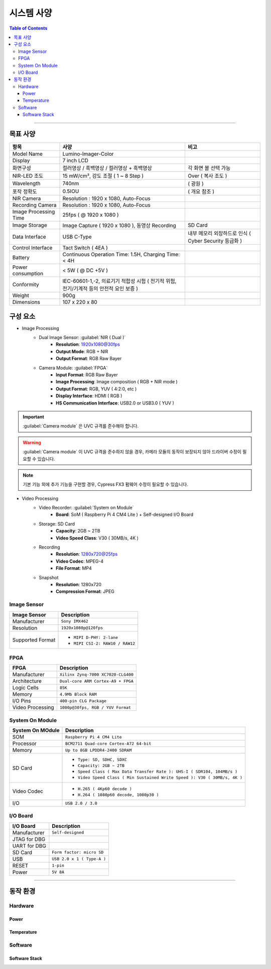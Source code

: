 *********************************
시스템 사양
*********************************

.. contents:: Table of Contents

---------

목표 사양
==========

.. list-table:: 
   :header-rows: 1
   :widths: 20 50 30

   * - 항목
     - 사양
     - 비고
   * - Model Name
     - Lumino-Imager-Color
     - 
   * - Display
     - 7 inch LCD
     - 
   * - 화면구성
     - 컬러영상 / 흑백영상 / 컬러영상 + 흑백영상
     - 각 화면 볼 선택 가능
   * - NIR-LED 조도
     - 15 mW/cm², 강도 조절 ( 1 ~ 8 Step )
     - Over ( 복사 조도 )
   * - Wavelength
     - 740nm
     - ( 광원 )
   * - 포작 정확도
     - 0.5IOU
     - ( 개요 참조 )
   * - NIR Camera
     - Resolution : 1920 x 1080, Auto-Focus
     - 
   * - Recording Camera
     - Resolution : 1920 x 1080, Auto-Focus
     - 
   * - Image Processing Time
     - 25fps ( @ 1920 x 1080 )
     - 
   * - Image Storage
     - Image Capture ( 1920 x 1080 ), 동영상 Recording
     - SD Card
   * - Data Interface
     - USB C-Type
     - 내부 메모리 외장하드로 인식 ( Cyber Security 등급화 )
   * - Control Interface
     - Tact Switch ( 4EA )
     - 
   * - Battery
     - Continuous Operation Time: 1.5H, Charging Time: < 4H
     - 
   * - Power consumption
     - < 5W ( @ DC +5V )
     - 
   * - Conformity
     - IEC-60601-1,-2, 의료기기 적합성 시험 ( 전기적 위험, 전기/기계적 등의 안전적 요인 보증 )
     - 
   * - Weight
     -  900g
     - 
   * - Dimensions
     - 107 x 220 x 80
     -


구성 요소
=========

- Image Processing
    - Dual Image Sensor: :guilabel:`NIR ( Dual )`
        - **Resolution**: 1920x1080@30fps
        - **Output Mode**: RGB + NIR
        - **Output Format**: RGB Raw Bayer
    - Camera Module: :guilabel:`FPGA`
        - **Input Format**: RGB Raw Bayer
        - **Image Processing**: Image composition ( RGB + NIR mode )
        - **Output Format**: RGB, YUV ( 4:2:0, etc )
        - **Display Interface**: HDMI ( RGB )
        - **HS Communication Interface**: USB2.0 or USB3.0 ( YUV )

.. important::
    :guilabel:`Camera module` 은 UVC 규격를 준수해야 합니다.

.. warning::
    :guilabel:`Camera module` 이 UVC 규격을 준수하지 않을 경우, 카메라 모듈의 동작이 보장되지 않아 드라이버 수정이 필요할 수 있습니다.

.. note::
    기본 기능 외에 추가 기능을 구현할 경우, Cypress FX3 펌웨어 수정이 필요할 수 있습니다.

- Video Processing
    - Video Recorder: :guilabel:`System on Module`
        - **Board**: SoM ( Raspberry Pi 4 CM4 Lite ) + Self-designed I/O Board
    - Storage: SD Card
        - **Capacity**: 2GB ~ 2TB
        - **Video Speed Class**: V30 ( 30MB/s, 4K )
    - Recording
        - **Resolution**: 1280x720@25fps
        - **Video Codec**: MPEG-4
        - **File Format**: MP4
    - Snapshot
        - **Resolution**: 1280x720
        - **Compression Format**: JPEG

Image Sensor
--------------

+------------------+----------------------------------------+
| Image Sensor     | Description                            |
+==================+========================================+
| Manufacturer     | ``Sony IMX462``                        |
+------------------+----------------------------------------+
| Resolution       | ``1920x1080p@120fps``                  |
+------------------+----------------------------------------+
| Supported Format | - ``MIPI D-PHY: 2-lane``               |
|                  | - ``MIPI CSI-2: RAW10 / RAW12``        |
+------------------+----------------------------------------+

FPGA
------

+------------------+----------------------------------------+
| FPGA             | Description                            |
+==================+========================================+
| Manufacturer     | ``Xilinx Zynq-7000 XC7020-CLG400``     |
+------------------+----------------------------------------+
| Architecture     | ``Dual-core ARM Cortex-A9 + FPGA``     |
+------------------+----------------------------------------+
| Logic Cells      | ``85K``                                |
+------------------+----------------------------------------+
| Memory           | ``4.9Mb Block RAM``                    |
+------------------+----------------------------------------+
| I/O Pins         | ``400-pin CLG Package``                |
+------------------+----------------------------------------+
| Video Processing | ``1080p@30fps, RGB / YUV Format``      |
+------------------+----------------------------------------+

System On Module
------------------

+------------------+----------------------------------------------------------------------------+
| System On MOdule | Description                                                                |
+==================+============================================================================+
| SOM              | ``Raspberry Pi 4 CM4 Lite``                                                |
+------------------+----------------------------------------------------------------------------+
| Processor        | ``BCM2711 Quad-core Cortex-A72 64-bit``                                    |
+------------------+----------------------------------------------------------------------------+
| Memory           | ``Up to 8GB LPDDR4-2400 SDRAM``                                            |
+------------------+----------------------------------------------------------------------------+
| SD Card          | - ``Type: SD, SDHC, SDXC``                                                 |
|                  | - ``Capacity: 2GB ~ 2TB``                                                  |
|                  | - ``Speed Class ( Max Data Transfer Rate ): UHS-I ( SDR104, 104MB/s )``    |
|                  | - ``Video Speed Class ( Min Sustained Write Speed ): V30 ( 30MB/s, 4K )``  | 
+------------------+----------------------------------------------------------------------------+
| Video Codec      | - ``H.265 ( 4Kp60 decode )``                                               |
|                  | - ``H.264 ( 1080p60 decode, 1080p30 )``                                    |
+------------------+----------------------------------------------------------------------------+
| I/O              | ``USB 2.0 / 3.0``                                                          |
+------------------+----------------------------------------------------------------------------+

I/O Board
-----------

+------------------+----------------------------------------------------------------------------+
| I/O Board        | Description                                                                |
+==================+============================================================================+
| Manufacturer     | ``Self-designed``                                                          |
+------------------+----------------------------------------------------------------------------+
| JTAG for DBG     |                                                                            |
+------------------+----------------------------------------------------------------------------+
| UART for DBG     |                                                                            |
+------------------+----------------------------------------------------------------------------+
| SD Card          | ``Form factor: micro SD``                                                  |
+------------------+----------------------------------------------------------------------------+
| USB              | ``USB 2.0 x 1 ( Type-A )``                                                 |
+------------------+----------------------------------------------------------------------------+
| RESET            | ``1-pin``                                                                  |
+------------------+----------------------------------------------------------------------------+
| Power            | ``5V 8A``                                                                  |
+------------------+----------------------------------------------------------------------------+

---------


동작 환경
=========

Hardware
----------

Power
~~~~~~~

Temperature
~~~~~~~~~~~~~

Software
----------

Software Stack
~~~~~~~~~~~~~~~~